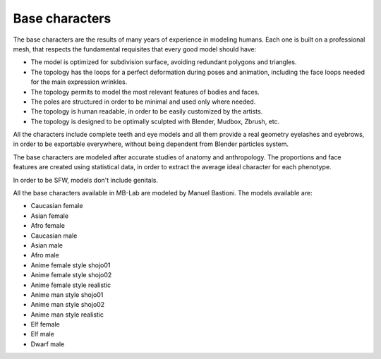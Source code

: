 Base characters
===============

The base characters are the results of many years of experience in modeling humans. Each one is built on a professional mesh, that respects the fundamental requisites that every good model should have:

* The model is optimized for subdivision surface, avoiding redundant polygons and triangles.
* The topology has the loops for a perfect deformation during poses and animation, including the face loops needed for the main expression wrinkles.
* The topology permits to model the most relevant features of bodies and faces.
* The poles are structured in order to be minimal and used only where needed.
* The topology is human readable, in order to be easily customized by the artists.
* The topology is designed to be optimally sculpted with Blender, Mudbox, Zbrush, etc.

All the characters include complete teeth and eye models and all them provide a real geometry eyelashes and eyebrows, in order to be exportable everywhere, without being dependent from Blender particles system.

The base characters are modeled after accurate studies of anatomy and anthropology. The proportions and face features are created using statistical data, in order to extract the average ideal character for each phenotype.

In order to be SFW, models don't include genitals.

All the base characters available in MB-Lab are modeled by Manuel Bastioni. The models available are:

* Caucasian female
* Asian female
* Afro female
* Caucasian male
* Asian male
* Afro male
* Anime female style shojo01
* Anime female style shojo02
* Anime female style realistic
* Anime man style shojo01
* Anime man style shojo02
* Anime man style realistic
* Elf female
* Elf male
* Dwarf male
